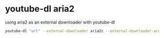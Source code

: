 #+STARTUP: showall
* youtube-dl aria2

using aria2 as an external downloader with youtube-dl

#+begin_src sh
youtube-dl "url" --external-downloader aria2c --external-downloader-args "-c -x3"
#+end_src
